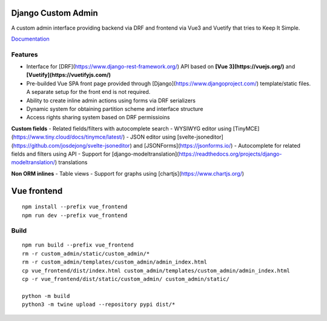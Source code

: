 Django Custom Admin
===================

|logo|

A custom admin interface providing backend via DRF and frontend via Vue3
and Vuetify that tries to Keep It Simple.

|PyPI version| |GitHub stars|

`Documentation <https://innova-group-llc.github.io/custom_admin_docs/>`__

Features
--------

- Interface for [DRF](https://www.django-rest-framework.org/) API based on **[Vue 3](https://vuejs.org/)** and **[Vuetify](https://vuetifyjs.com/)**
- Pre-builded Vue SPA front page provided through [Django](https://www.djangoproject.com/) template/static files. A separate setup for the front end is not required.
- Ability to create inline admin actions using forms via DRF serializers
- Dynamic system for obtaining partition scheme and interface structure
- Access rights sharing system based on DRF permissioins

**Custom fields**
- Related fields/filters with autocomplete search
- WYSIWYG editor using [TinyMCE](https://www.tiny.cloud/docs/tinymce/latest/)
- JSON editor using [svelte-jsoneditor](https://github.com/josdejong/svelte-jsoneditor) and [JSONForms](https://jsonforms.io/)
- Autocomplete for related fields and filters using API
- Support for [django-modeltranslation](https://readthedocs.org/projects/django-modeltranslation/) translations

**Non ORM inlines**
- Table views
- Support for graphs using [chartjs](https://www.chartjs.org/)

Vue frontend
============

::

   npm install --prefix vue_frontend
   npm run dev --prefix vue_frontend

Build
-----

::

   npm run build --prefix vue_frontend
   rm -r custom_admin/static/custom_admin/*
   rm -r custom_admin/templates/custom_admin/admin_index.html
   cp vue_frontend/dist/index.html custom_admin/templates/custom_admin/admin_index.html
   cp -r vue_frontend/dist/static/custom_admin/ custom_admin/static/

   python -m build
   python3 -m twine upload --repository pypi dist/*

.. |logo| image:: https://github.com/Innova-Group-LLC/custom_admin/blob/master/logo.png?raw=true
   :target: https://innova-group-llc.github.io/custom_admin_docs/
.. |PyPI version| image:: https://badge.fury.io/py/django-customvueadmin.svg
   :target: https://pypi.org/project/django-customvueadmin/
.. |GitHub stars| image:: https://img.shields.io/github/stars/Innova-Group-LLC/custom_admin
   :target: https://github.com/Innova-Group-LLC/custom_admin
